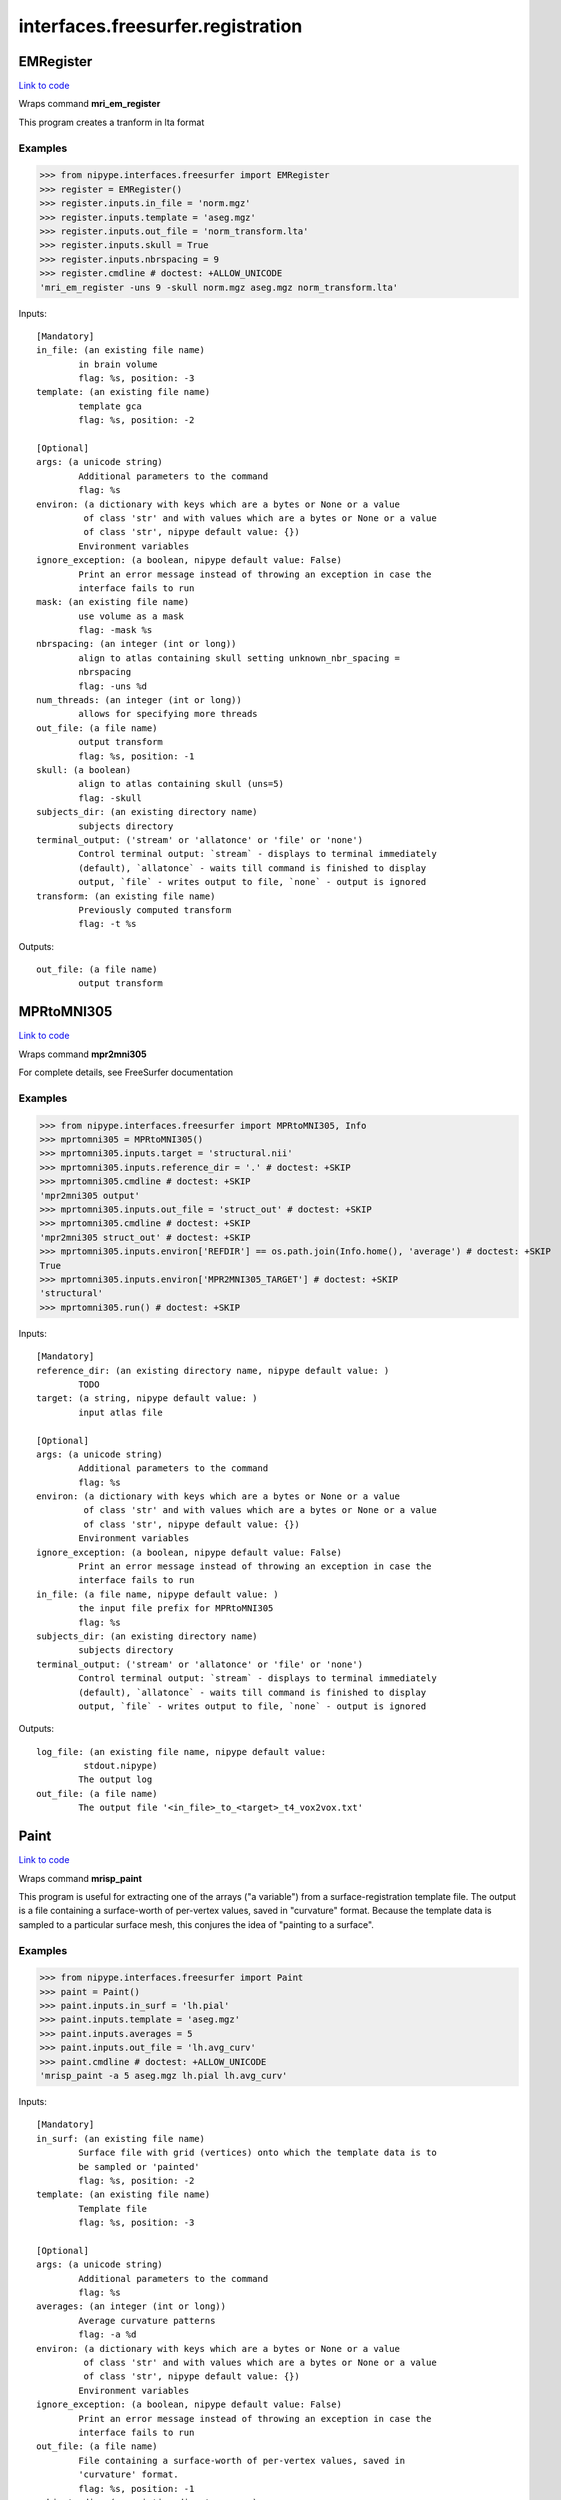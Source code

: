 .. AUTO-GENERATED FILE -- DO NOT EDIT!

interfaces.freesurfer.registration
==================================


.. _nipype.interfaces.freesurfer.registration.EMRegister:


.. index:: EMRegister

EMRegister
----------

`Link to code <http://github.com/nipy/nipype/tree/ec86b7476/nipype/interfaces/freesurfer/registration.py#L195>`__

Wraps command **mri_em_register**

This program creates a tranform in lta format

Examples
~~~~~~~~
>>> from nipype.interfaces.freesurfer import EMRegister
>>> register = EMRegister()
>>> register.inputs.in_file = 'norm.mgz'
>>> register.inputs.template = 'aseg.mgz'
>>> register.inputs.out_file = 'norm_transform.lta'
>>> register.inputs.skull = True
>>> register.inputs.nbrspacing = 9
>>> register.cmdline # doctest: +ALLOW_UNICODE
'mri_em_register -uns 9 -skull norm.mgz aseg.mgz norm_transform.lta'

Inputs::

        [Mandatory]
        in_file: (an existing file name)
                in brain volume
                flag: %s, position: -3
        template: (an existing file name)
                template gca
                flag: %s, position: -2

        [Optional]
        args: (a unicode string)
                Additional parameters to the command
                flag: %s
        environ: (a dictionary with keys which are a bytes or None or a value
                 of class 'str' and with values which are a bytes or None or a value
                 of class 'str', nipype default value: {})
                Environment variables
        ignore_exception: (a boolean, nipype default value: False)
                Print an error message instead of throwing an exception in case the
                interface fails to run
        mask: (an existing file name)
                use volume as a mask
                flag: -mask %s
        nbrspacing: (an integer (int or long))
                align to atlas containing skull setting unknown_nbr_spacing =
                nbrspacing
                flag: -uns %d
        num_threads: (an integer (int or long))
                allows for specifying more threads
        out_file: (a file name)
                output transform
                flag: %s, position: -1
        skull: (a boolean)
                align to atlas containing skull (uns=5)
                flag: -skull
        subjects_dir: (an existing directory name)
                subjects directory
        terminal_output: ('stream' or 'allatonce' or 'file' or 'none')
                Control terminal output: `stream` - displays to terminal immediately
                (default), `allatonce` - waits till command is finished to display
                output, `file` - writes output to file, `none` - output is ignored
        transform: (an existing file name)
                Previously computed transform
                flag: -t %s

Outputs::

        out_file: (a file name)
                output transform

.. _nipype.interfaces.freesurfer.registration.MPRtoMNI305:


.. index:: MPRtoMNI305

MPRtoMNI305
-----------

`Link to code <http://github.com/nipy/nipype/tree/ec86b7476/nipype/interfaces/freesurfer/registration.py#L50>`__

Wraps command **mpr2mni305**

For complete details, see FreeSurfer documentation

Examples
~~~~~~~~

>>> from nipype.interfaces.freesurfer import MPRtoMNI305, Info
>>> mprtomni305 = MPRtoMNI305()
>>> mprtomni305.inputs.target = 'structural.nii'
>>> mprtomni305.inputs.reference_dir = '.' # doctest: +SKIP
>>> mprtomni305.cmdline # doctest: +SKIP
'mpr2mni305 output'
>>> mprtomni305.inputs.out_file = 'struct_out' # doctest: +SKIP
>>> mprtomni305.cmdline # doctest: +SKIP
'mpr2mni305 struct_out' # doctest: +SKIP
>>> mprtomni305.inputs.environ['REFDIR'] == os.path.join(Info.home(), 'average') # doctest: +SKIP
True
>>> mprtomni305.inputs.environ['MPR2MNI305_TARGET'] # doctest: +SKIP
'structural'
>>> mprtomni305.run() # doctest: +SKIP

Inputs::

        [Mandatory]
        reference_dir: (an existing directory name, nipype default value: )
                TODO
        target: (a string, nipype default value: )
                input atlas file

        [Optional]
        args: (a unicode string)
                Additional parameters to the command
                flag: %s
        environ: (a dictionary with keys which are a bytes or None or a value
                 of class 'str' and with values which are a bytes or None or a value
                 of class 'str', nipype default value: {})
                Environment variables
        ignore_exception: (a boolean, nipype default value: False)
                Print an error message instead of throwing an exception in case the
                interface fails to run
        in_file: (a file name, nipype default value: )
                the input file prefix for MPRtoMNI305
                flag: %s
        subjects_dir: (an existing directory name)
                subjects directory
        terminal_output: ('stream' or 'allatonce' or 'file' or 'none')
                Control terminal output: `stream` - displays to terminal immediately
                (default), `allatonce` - waits till command is finished to display
                output, `file` - writes output to file, `none` - output is ignored

Outputs::

        log_file: (an existing file name, nipype default value:
                 stdout.nipype)
                The output log
        out_file: (a file name)
                The output file '<in_file>_to_<target>_t4_vox2vox.txt'

.. _nipype.interfaces.freesurfer.registration.Paint:


.. index:: Paint

Paint
-----

`Link to code <http://github.com/nipy/nipype/tree/ec86b7476/nipype/interfaces/freesurfer/registration.py#L307>`__

Wraps command **mrisp_paint**

This program is useful for extracting one of the arrays ("a variable")
from a surface-registration template file. The output is a file
containing a surface-worth of per-vertex values, saved in "curvature"
format. Because the template data is sampled to a particular surface
mesh, this conjures the idea of "painting to a surface".

Examples
~~~~~~~~
>>> from nipype.interfaces.freesurfer import Paint
>>> paint = Paint()
>>> paint.inputs.in_surf = 'lh.pial'
>>> paint.inputs.template = 'aseg.mgz'
>>> paint.inputs.averages = 5
>>> paint.inputs.out_file = 'lh.avg_curv'
>>> paint.cmdline # doctest: +ALLOW_UNICODE
'mrisp_paint -a 5 aseg.mgz lh.pial lh.avg_curv'

Inputs::

        [Mandatory]
        in_surf: (an existing file name)
                Surface file with grid (vertices) onto which the template data is to
                be sampled or 'painted'
                flag: %s, position: -2
        template: (an existing file name)
                Template file
                flag: %s, position: -3

        [Optional]
        args: (a unicode string)
                Additional parameters to the command
                flag: %s
        averages: (an integer (int or long))
                Average curvature patterns
                flag: -a %d
        environ: (a dictionary with keys which are a bytes or None or a value
                 of class 'str' and with values which are a bytes or None or a value
                 of class 'str', nipype default value: {})
                Environment variables
        ignore_exception: (a boolean, nipype default value: False)
                Print an error message instead of throwing an exception in case the
                interface fails to run
        out_file: (a file name)
                File containing a surface-worth of per-vertex values, saved in
                'curvature' format.
                flag: %s, position: -1
        subjects_dir: (an existing directory name)
                subjects directory
        template_param: (an integer (int or long))
                Frame number of the input template
        terminal_output: ('stream' or 'allatonce' or 'file' or 'none')
                Control terminal output: `stream` - displays to terminal immediately
                (default), `allatonce` - waits till command is finished to display
                output, `file` - writes output to file, `none` - output is ignored

Outputs::

        out_file: (a file name)
                File containing a surface-worth of per-vertex values, saved in
                'curvature' format.

.. _nipype.interfaces.freesurfer.registration.Register:


.. index:: Register

Register
--------

`Link to code <http://github.com/nipy/nipype/tree/ec86b7476/nipype/interfaces/freesurfer/registration.py#L244>`__

Wraps command **mris_register**

This program registers a surface to an average surface template.

Examples
~~~~~~~~
>>> from nipype.interfaces.freesurfer import Register
>>> register = Register()
>>> register.inputs.in_surf = 'lh.pial'
>>> register.inputs.in_smoothwm = 'lh.pial'
>>> register.inputs.in_sulc = 'lh.pial'
>>> register.inputs.target = 'aseg.mgz'
>>> register.inputs.out_file = 'lh.pial.reg'
>>> register.inputs.curv = True
>>> register.cmdline # doctest: +ALLOW_UNICODE
'mris_register -curv lh.pial aseg.mgz lh.pial.reg'

Inputs::

        [Mandatory]
        in_sulc: (an existing file name)
                Undocumented mandatory input file
                ${SUBJECTS_DIR}/surf/{hemisphere}.sulc
        in_surf: (an existing file name)
                Surface to register, often {hemi}.sphere
                flag: %s, position: -3
        target: (an existing file name)
                The data to register to. In normal recon-all usage, this is a
                template file for average surface.
                flag: %s, position: -2

        [Optional]
        args: (a unicode string)
                Additional parameters to the command
                flag: %s
        curv: (a boolean)
                Use smoothwm curvature for final alignment
                flag: -curv
                requires: in_smoothwm
        environ: (a dictionary with keys which are a bytes or None or a value
                 of class 'str' and with values which are a bytes or None or a value
                 of class 'str', nipype default value: {})
                Environment variables
        ignore_exception: (a boolean, nipype default value: False)
                Print an error message instead of throwing an exception in case the
                interface fails to run
        in_smoothwm: (an existing file name)
                Undocumented input file ${SUBJECTS_DIR}/surf/{hemisphere}.smoothwm
        out_file: (a file name)
                Output surface file to capture registration
                flag: %s, position: -1
        subjects_dir: (an existing directory name)
                subjects directory
        terminal_output: ('stream' or 'allatonce' or 'file' or 'none')
                Control terminal output: `stream` - displays to terminal immediately
                (default), `allatonce` - waits till command is finished to display
                output, `file` - writes output to file, `none` - output is ignored

Outputs::

        out_file: (a file name)
                Output surface file to capture registration

.. _nipype.interfaces.freesurfer.registration.RegisterAVItoTalairach:


.. index:: RegisterAVItoTalairach

RegisterAVItoTalairach
----------------------

`Link to code <http://github.com/nipy/nipype/tree/ec86b7476/nipype/interfaces/freesurfer/registration.py#L128>`__

Wraps command **avi2talxfm**

converts the vox2vox from talairach_avi to a talairach.xfm file

This is a script that converts the vox2vox from talairach_avi to a
talairach.xfm file. It is meant to replace the following cmd line:

tkregister2_cmdl         --mov $InVol         --targ $FREESURFER_HOME/average/mni305.cor.mgz         --xfmout ${XFM}         --vox2vox talsrcimg_to_${target}_t4_vox2vox.txt         --noedit         --reg talsrcimg.reg.tmp.dat
set targ = $FREESURFER_HOME/average/mni305.cor.mgz
set subject = mgh-02407836-v2
set InVol = $SUBJECTS_DIR/$subject/mri/orig.mgz
set vox2vox = $SUBJECTS_DIR/$subject/mri/transforms/talsrcimg_to_711-2C_as_mni_average_305_t4_vox2vox.txt

Examples
~~~~~~~~

>>> from nipype.interfaces.freesurfer import RegisterAVItoTalairach
>>> register = RegisterAVItoTalairach()
>>> register.inputs.in_file = 'structural.mgz'                         # doctest: +SKIP
>>> register.inputs.target = 'mni305.cor.mgz'                          # doctest: +SKIP
>>> register.inputs.vox2vox = 'talsrcimg_to_structural_t4_vox2vox.txt' # doctest: +SKIP
>>> register.cmdline                                                   # doctest: +SKIP
'avi2talxfm structural.mgz mni305.cor.mgz talsrcimg_to_structural_t4_vox2vox.txt talairach.auto.xfm'

>>> register.run() # doctest: +SKIP

Inputs::

        [Mandatory]
        in_file: (an existing file name)
                The input file
                flag: %s, position: 0
        target: (an existing file name)
                The target file
                flag: %s, position: 1
        vox2vox: (an existing file name)
                The vox2vox file
                flag: %s, position: 2

        [Optional]
        args: (a unicode string)
                Additional parameters to the command
                flag: %s
        environ: (a dictionary with keys which are a bytes or None or a value
                 of class 'str' and with values which are a bytes or None or a value
                 of class 'str', nipype default value: {})
                Environment variables
        ignore_exception: (a boolean, nipype default value: False)
                Print an error message instead of throwing an exception in case the
                interface fails to run
        out_file: (a file name, nipype default value: talairach.auto.xfm)
                The transform output
                flag: %s, position: 3
        subjects_dir: (an existing directory name)
                subjects directory
        terminal_output: ('stream' or 'allatonce' or 'file' or 'none')
                Control terminal output: `stream` - displays to terminal immediately
                (default), `allatonce` - waits till command is finished to display
                output, `file` - writes output to file, `none` - output is ignored

Outputs::

        log_file: (an existing file name, nipype default value:
                 stdout.nipype)
                The output log
        out_file: (a file name)
                The output file for RegisterAVItoTalairach
